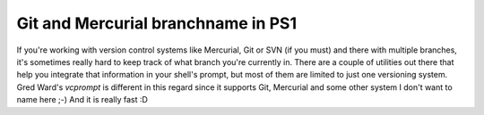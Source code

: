 Git and Mercurial branchname in PS1
###################################

If you're working with version control systems like Mercurial, Git or SVN (if
you must) and there with multiple branches, it's sometimes really hard to keep
track of what branch you're currently in. There are a couple of
utilities out there that help you integrate that information in your shell's
prompt, but most of them are limited to just one versioning system. Gred
Ward's *vcprompt* is different in this regard since it supports Git, Mercurial 
and some other system I don't want to name here ;-) And it is really fast :D
